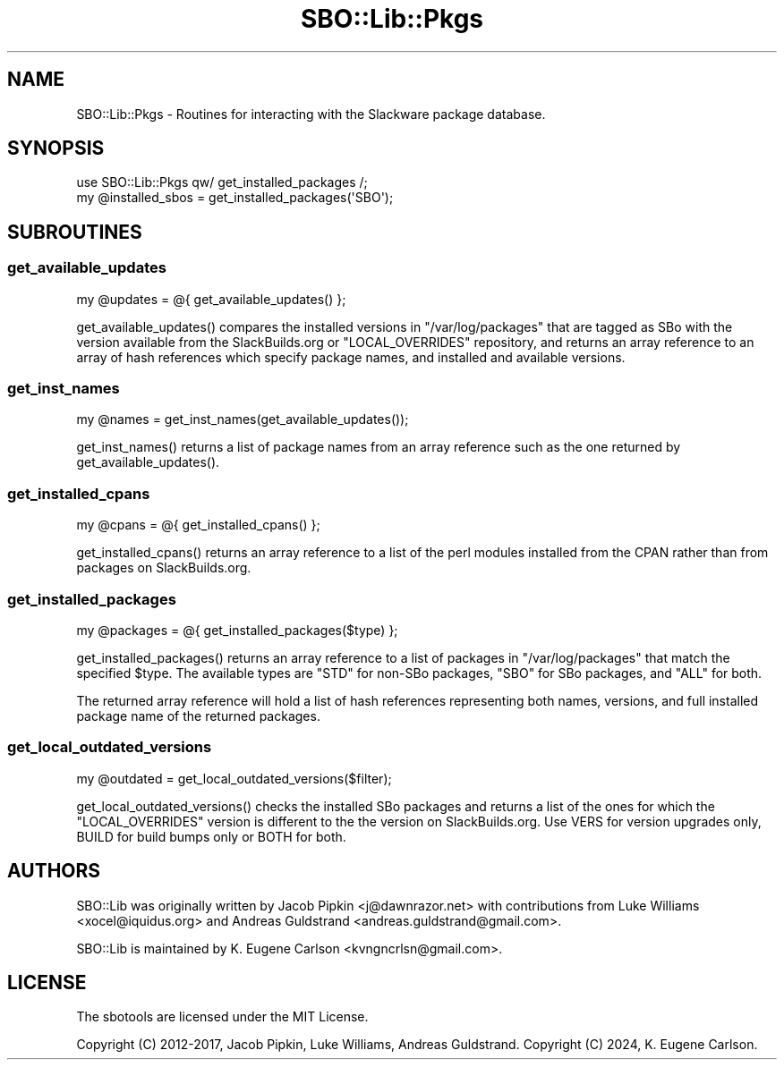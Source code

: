 .\" -*- mode: troff; coding: utf-8 -*-
.\" Automatically generated by Pod::Man 5.0102 (Pod::Simple 3.45)
.\"
.\" Standard preamble:
.\" ========================================================================
.de Sp \" Vertical space (when we can't use .PP)
.if t .sp .5v
.if n .sp
..
.de Vb \" Begin verbatim text
.ft CW
.nf
.ne \\$1
..
.de Ve \" End verbatim text
.ft R
.fi
..
.\" \*(C` and \*(C' are quotes in nroff, nothing in troff, for use with C<>.
.ie n \{\
.    ds C` ""
.    ds C' ""
'br\}
.el\{\
.    ds C`
.    ds C'
'br\}
.\"
.\" Escape single quotes in literal strings from groff's Unicode transform.
.ie \n(.g .ds Aq \(aq
.el       .ds Aq '
.\"
.\" If the F register is >0, we'll generate index entries on stderr for
.\" titles (.TH), headers (.SH), subsections (.SS), items (.Ip), and index
.\" entries marked with X<> in POD.  Of course, you'll have to process the
.\" output yourself in some meaningful fashion.
.\"
.\" Avoid warning from groff about undefined register 'F'.
.de IX
..
.nr rF 0
.if \n(.g .if rF .nr rF 1
.if (\n(rF:(\n(.g==0)) \{\
.    if \nF \{\
.        de IX
.        tm Index:\\$1\t\\n%\t"\\$2"
..
.        if !\nF==2 \{\
.            nr % 0
.            nr F 2
.        \}
.    \}
.\}
.rr rF
.\" ========================================================================
.\"
.IX Title "SBO::Lib::Pkgs 3"
.TH SBO::Lib::Pkgs 3 "Prickle-Prickle, The Aftermath 57, 3190 YOLD" "" "sbotools 3.1"
.\" For nroff, turn off justification.  Always turn off hyphenation; it makes
.\" way too many mistakes in technical documents.
.if n .ad l
.nh
.SH NAME
SBO::Lib::Pkgs \- Routines for interacting with the Slackware package database.
.SH SYNOPSIS
.IX Header "SYNOPSIS"
.Vb 1
\&  use SBO::Lib::Pkgs qw/ get_installed_packages /;
\&
\&  my @installed_sbos = get_installed_packages(\*(AqSBO\*(Aq);
.Ve
.SH SUBROUTINES
.IX Header "SUBROUTINES"
.SS get_available_updates
.IX Subsection "get_available_updates"
.Vb 1
\&  my @updates = @{ get_available_updates() };
.Ve
.PP
\&\f(CWget_available_updates()\fR compares the installed versions in
\&\f(CW\*(C`/var/log/packages\*(C'\fR that are tagged as SBo with the version available from
the SlackBuilds.org or \f(CW\*(C`LOCAL_OVERRIDES\*(C'\fR repository, and returns an array
reference to an array of hash references which specify package names, and
installed and available versions.
.SS get_inst_names
.IX Subsection "get_inst_names"
.Vb 1
\&  my @names = get_inst_names(get_available_updates());
.Ve
.PP
\&\f(CWget_inst_names()\fR returns a list of package names from an array reference
such as the one returned by \f(CWget_available_updates()\fR.
.SS get_installed_cpans
.IX Subsection "get_installed_cpans"
.Vb 1
\&  my @cpans = @{ get_installed_cpans() };
.Ve
.PP
\&\f(CWget_installed_cpans()\fR returns an array reference to a list of the perl
modules installed from the CPAN rather than from packages on SlackBuilds.org.
.SS get_installed_packages
.IX Subsection "get_installed_packages"
.Vb 1
\&  my @packages = @{ get_installed_packages($type) };
.Ve
.PP
\&\f(CWget_installed_packages()\fR returns an array reference to a list of packages in
\&\f(CW\*(C`/var/log/packages\*(C'\fR that match the specified \f(CW$type\fR. The available types are
\&\f(CW\*(C`STD\*(C'\fR for non-SBo packages, \f(CW\*(C`SBO\*(C'\fR for SBo packages, and \f(CW\*(C`ALL\*(C'\fR for both.
.PP
The returned array reference will hold a list of hash references representing
both names, versions, and full installed package name of the returned packages.
.SS get_local_outdated_versions
.IX Subsection "get_local_outdated_versions"
.Vb 1
\&  my @outdated = get_local_outdated_versions($filter);
.Ve
.PP
\&\f(CWget_local_outdated_versions()\fR checks the installed SBo packages and returns
a list of the ones for which the \f(CW\*(C`LOCAL_OVERRIDES\*(C'\fR version is different to the
the version on SlackBuilds.org. Use VERS for version upgrades only, BUILD for
build bumps only or BOTH for both.
.SH AUTHORS
.IX Header "AUTHORS"
SBO::Lib was originally written by Jacob Pipkin <j@dawnrazor.net> with
contributions from Luke Williams <xocel@iquidus.org> and Andreas
Guldstrand <andreas.guldstrand@gmail.com>.
.PP
SBO::Lib is maintained by K. Eugene Carlson <kvngncrlsn@gmail.com>.
.SH LICENSE
.IX Header "LICENSE"
The sbotools are licensed under the MIT License.
.PP
Copyright (C) 2012\-2017, Jacob Pipkin, Luke Williams, Andreas Guldstrand.
Copyright (C) 2024, K. Eugene Carlson.

